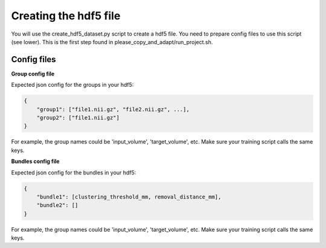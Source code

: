 Creating the hdf5 file
======================

You will use the create_hdf5_dataset.py script to create a hdf5 file. You need to prepare config files to use this script (see lower). This is the first step found in please_copy_and_adapt/run_project.sh.

Config files
************

**Group config file**

Expected json config for the groups in your hdf5:

.. code-block:: bash

    {
        "group1": ["file1.nii.gz", "file2.nii.gz", ...],
        "group2": ["file1.nii.gz"]
    }

For example, the group names could be 'input_volume', 'target_volume', etc.
Make sure your training script calls the same keys.

**Bundles config file**

Expected json config for the bundles in your hdf5:

.. code-block:: bash

    {
        "bundle1": [clustering_threshold_mm, removal_distance_mm],
        "bundle2": []
    }

For example, the group names could be 'input_volume', 'target_volume', etc.
Make sure your training script calls the same keys.